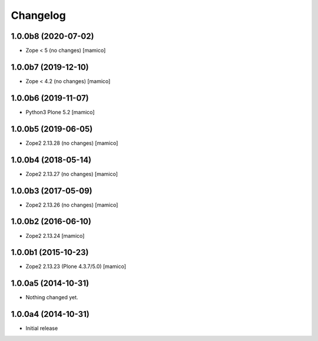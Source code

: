 Changelog
=========

1.0.0b8 (2020-07-02)
--------------------

- Zope < 5 (no changes)
  [mamico]

1.0.0b7 (2019-12-10)
--------------------

- Zope < 4.2 (no changes)
  [mamico]


1.0.0b6 (2019-11-07)
--------------------

- Python3 Plone 5.2
  [mamico]


1.0.0b5 (2019-06-05)
--------------------

- Zope2 2.13.28 (no changes)
  [mamico]


1.0.0b4 (2018-05-14)
--------------------

- Zope2 2.13.27 (no changes)
  [mamico]


1.0.0b3 (2017-05-09)
--------------------

- Zope2 2.13.26 (no changes)
  [mamico]

1.0.0b2 (2016-06-10)
--------------------

- Zope2 2.13.24
  [mamico]

1.0.0b1 (2015-10-23)
--------------------

- Zope2 2.13.23 (Plone 4.3.7/5.0)
  [mamico]

1.0.0a5 (2014-10-31)
--------------------

- Nothing changed yet.


1.0.0a4 (2014-10-31)
--------------------

- Initial release
